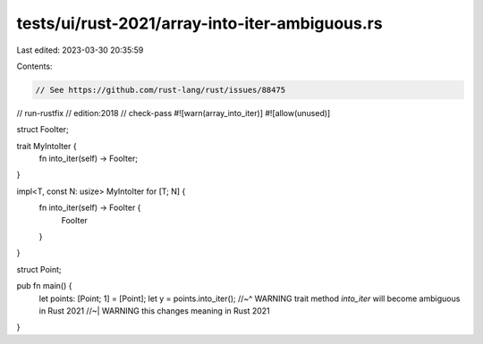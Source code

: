 tests/ui/rust-2021/array-into-iter-ambiguous.rs
===============================================

Last edited: 2023-03-30 20:35:59

Contents:

.. code-block:: rs

    // See https://github.com/rust-lang/rust/issues/88475
// run-rustfix
// edition:2018
// check-pass
#![warn(array_into_iter)]
#![allow(unused)]

struct FooIter;

trait MyIntoIter {
    fn into_iter(self) -> FooIter;
}

impl<T, const N: usize> MyIntoIter for [T; N] {
    fn into_iter(self) -> FooIter {
        FooIter
    }
}

struct Point;

pub fn main() {
    let points: [Point; 1] = [Point];
    let y = points.into_iter();
    //~^ WARNING trait method `into_iter` will become ambiguous in Rust 2021
    //~| WARNING this changes meaning in Rust 2021
}


